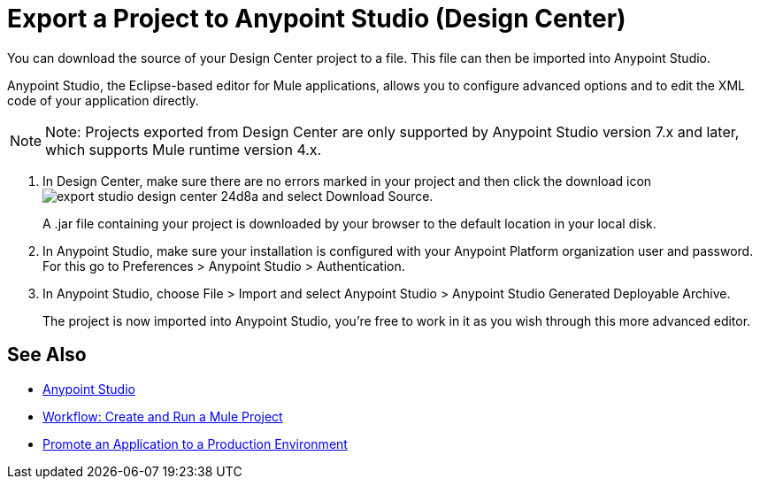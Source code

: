 = Export a Project to Anypoint Studio (Design Center)
:keywords:


You can download the source of your Design Center project to a file. This file can then be imported into Anypoint Studio.

Anypoint Studio, the Eclipse-based editor for Mule applications, allows you to configure advanced options and to edit the XML code of your application directly.

[NOTE]
Note: Projects exported from Design Center are only supported by Anypoint Studio version 7.x and later, which supports Mule runtime version 4.x.

. In Design Center, make sure there are no errors marked in your project and then click the download icon image:export-studio-design-center-24d8a.png[] and select Download Source.

+
A .jar file containing your project is downloaded by your browser to the default location in your local disk.

. In Anypoint Studio, make sure your installation is configured with your Anypoint Platform organization user and password. For this go to Preferences > Anypoint Studio > Authentication.


. In Anypoint Studio, choose File > Import and select Anypoint Studio > Anypoint Studio Generated Deployable Archive.

+
The project is now imported into Anypoint Studio, you're free to work in it as you wish through this more advanced editor.



== See Also

* link:https://docs.mulesoft.com/anypoint-studio/[Anypoint Studio]

* link:/design-center/v/1.0/workflow-create-and-run-a-mule-project[Workflow: Create and Run a Mule Project]

* link:/design-center/v/1.0/promote-app-prod-env-design-center[Promote an Application to a Production Environment]

